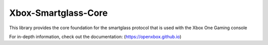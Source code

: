 ====================
Xbox-Smartglass-Core
====================

.. image:: https://pypip.in/version/xbox-smartglass-core/badge.svg
    :target: https://pypi.python.org/pypi/xbox-smartglass-core/
    :alt: Latest Version

.. image:: https://readthedocs.org/projects/xbox-smartglass-core-python/badge/?version=latest
    :target: http://xbox-smartglass-core-python.readthedocs.io/en/latest/?badge=latest
    :alt: Documentation Status

.. image:: https://travis-ci.org/OpenXbox/xbox-smartglass-core-python.svg?branch=master
    :target: https://travis-ci.org/OpenXbox/xbox-smartglass-core-python

This library provides the core foundation for the smartglass protocol that is used
with the Xbox One Gaming console

For in-depth information, check out the documentation: (https://openxbox.github.io)
